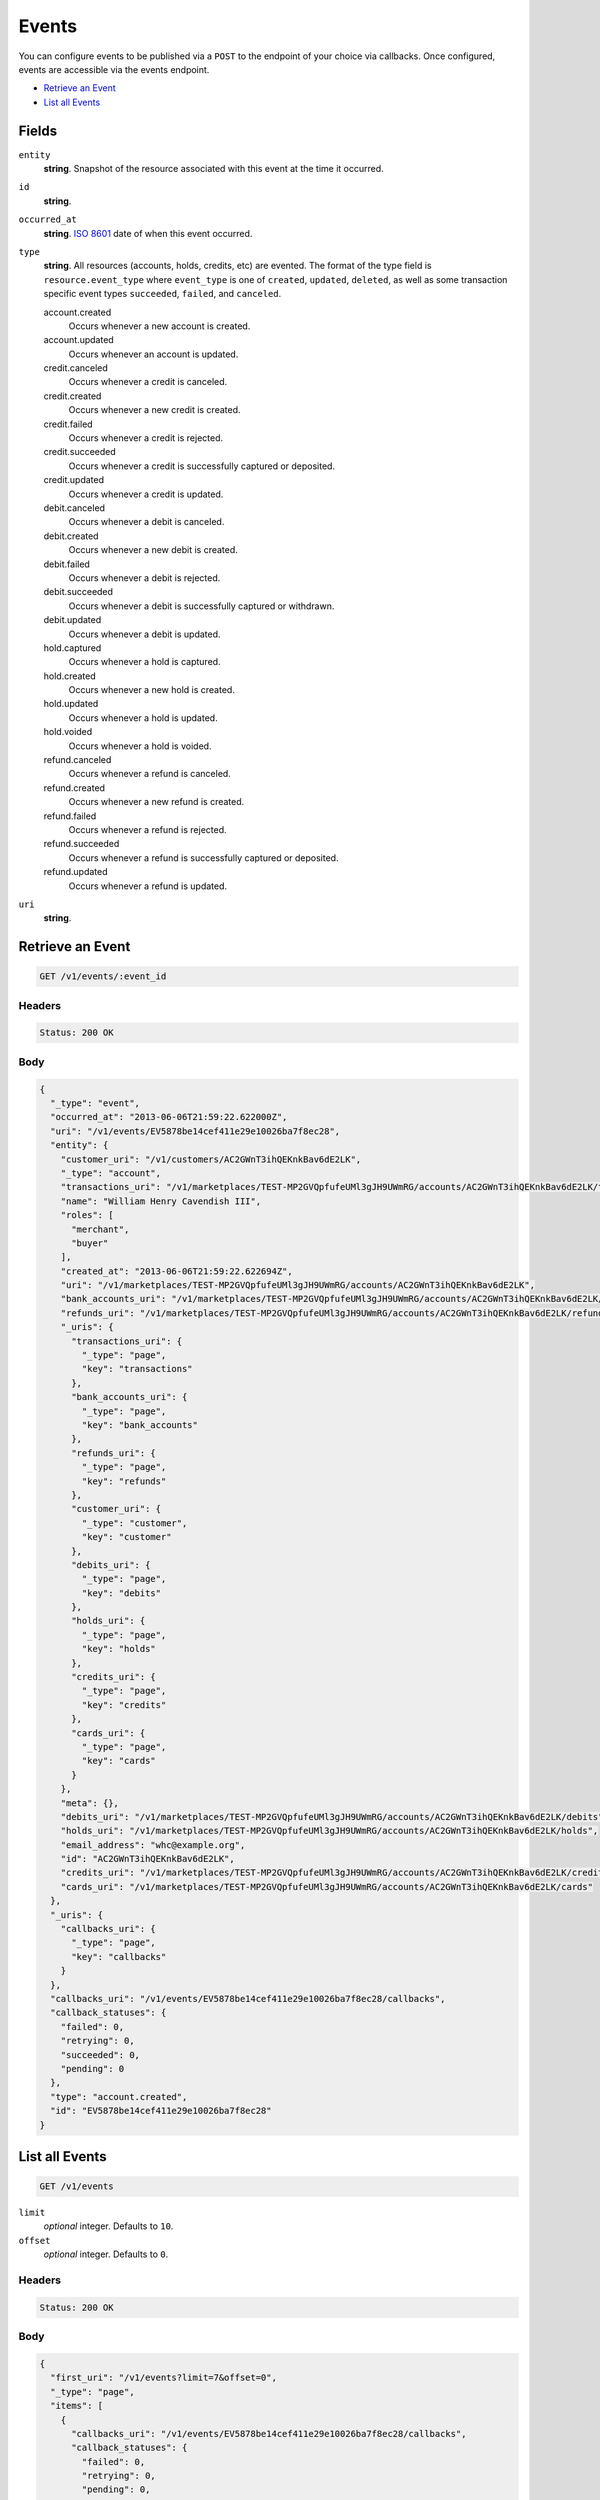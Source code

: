 Events
=======

.. _events:

You can configure events to be published via a ``POST`` to the endpoint of
your choice via callbacks. Once configured, events are accessible via the
events endpoint.

- `Retrieve an Event`_
- `List all Events`_

Fields
------

``entity``
   **string**. Snapshot of the resource associated with this event at the time it
   occurred.

``id``
   **string**.

``occurred_at``
   **string**. `ISO 8601 <http://www.w3.org/QA/Tips/iso-date>`_ date of when this
   event occurred.

``type``
   **string**. All resources (accounts, holds, credits, etc) are evented. The format of
   the type field is ``resource.event_type`` where ``event_type`` is one of
   ``created``, ``updated``, ``deleted``, as well as some transaction
   specific event types ``succeeded``, ``failed``, and ``canceled``.

   account.created
      Occurs whenever a new account is created.
   
   account.updated
      Occurs whenever an account is updated.
   
   credit.canceled
      Occurs whenever a credit is canceled.
   
   credit.created
      Occurs whenever a new credit is created.
   
   credit.failed
      Occurs whenever a credit is rejected.
   
   credit.succeeded
      Occurs whenever a credit is successfully captured or deposited.
   
   credit.updated
      Occurs whenever a credit is updated.
   
   debit.canceled
      Occurs whenever a debit is canceled.
   
   debit.created
      Occurs whenever a new debit is created.
   
   debit.failed
      Occurs whenever a debit is rejected.
   
   debit.succeeded
      Occurs whenever a debit is successfully captured or withdrawn.
   
   debit.updated
      Occurs whenever a debit is updated.
   
   hold.captured
      Occurs whenever a hold is captured.
   
   hold.created
      Occurs whenever a new hold is created.
   
   hold.updated
      Occurs whenever a hold is updated.
   
   hold.voided
      Occurs whenever a hold is voided.
   
   refund.canceled
      Occurs whenever a refund is canceled.
   
   refund.created
      Occurs whenever a new refund is created.
   
   refund.failed
      Occurs whenever a refund is rejected.
   
   refund.succeeded
      Occurs whenever a refund is successfully captured or deposited.
   
   refund.updated
      Occurs whenever a refund is updated.
   
``uri``
   **string**.

Retrieve an Event
-----------------

.. code::


   GET /v1/events/:event_id


Headers
^^^^^^^

.. code::

   Status: 200 OK


Body
^^^^

.. code:: javascript

   {
     "_type": "event", 
     "occurred_at": "2013-06-06T21:59:22.622000Z", 
     "uri": "/v1/events/EV5878be14cef411e29e10026ba7f8ec28", 
     "entity": {
       "customer_uri": "/v1/customers/AC2GWnT3ihQEKnkBav6dE2LK", 
       "_type": "account", 
       "transactions_uri": "/v1/marketplaces/TEST-MP2GVQpfufeUMl3gJH9UWmRG/accounts/AC2GWnT3ihQEKnkBav6dE2LK/transactions", 
       "name": "William Henry Cavendish III", 
       "roles": [
         "merchant", 
         "buyer"
       ], 
       "created_at": "2013-06-06T21:59:22.622694Z", 
       "uri": "/v1/marketplaces/TEST-MP2GVQpfufeUMl3gJH9UWmRG/accounts/AC2GWnT3ihQEKnkBav6dE2LK", 
       "bank_accounts_uri": "/v1/marketplaces/TEST-MP2GVQpfufeUMl3gJH9UWmRG/accounts/AC2GWnT3ihQEKnkBav6dE2LK/bank_accounts", 
       "refunds_uri": "/v1/marketplaces/TEST-MP2GVQpfufeUMl3gJH9UWmRG/accounts/AC2GWnT3ihQEKnkBav6dE2LK/refunds", 
       "_uris": {
         "transactions_uri": {
           "_type": "page", 
           "key": "transactions"
         }, 
         "bank_accounts_uri": {
           "_type": "page", 
           "key": "bank_accounts"
         }, 
         "refunds_uri": {
           "_type": "page", 
           "key": "refunds"
         }, 
         "customer_uri": {
           "_type": "customer", 
           "key": "customer"
         }, 
         "debits_uri": {
           "_type": "page", 
           "key": "debits"
         }, 
         "holds_uri": {
           "_type": "page", 
           "key": "holds"
         }, 
         "credits_uri": {
           "_type": "page", 
           "key": "credits"
         }, 
         "cards_uri": {
           "_type": "page", 
           "key": "cards"
         }
       }, 
       "meta": {}, 
       "debits_uri": "/v1/marketplaces/TEST-MP2GVQpfufeUMl3gJH9UWmRG/accounts/AC2GWnT3ihQEKnkBav6dE2LK/debits", 
       "holds_uri": "/v1/marketplaces/TEST-MP2GVQpfufeUMl3gJH9UWmRG/accounts/AC2GWnT3ihQEKnkBav6dE2LK/holds", 
       "email_address": "whc@example.org", 
       "id": "AC2GWnT3ihQEKnkBav6dE2LK", 
       "credits_uri": "/v1/marketplaces/TEST-MP2GVQpfufeUMl3gJH9UWmRG/accounts/AC2GWnT3ihQEKnkBav6dE2LK/credits", 
       "cards_uri": "/v1/marketplaces/TEST-MP2GVQpfufeUMl3gJH9UWmRG/accounts/AC2GWnT3ihQEKnkBav6dE2LK/cards"
     }, 
     "_uris": {
       "callbacks_uri": {
         "_type": "page", 
         "key": "callbacks"
       }
     }, 
     "callbacks_uri": "/v1/events/EV5878be14cef411e29e10026ba7f8ec28/callbacks", 
     "callback_statuses": {
       "failed": 0, 
       "retrying": 0, 
       "succeeded": 0, 
       "pending": 0
     }, 
     "type": "account.created", 
     "id": "EV5878be14cef411e29e10026ba7f8ec28"
   }

List all Events
---------------

.. code::


   GET /v1/events

``limit``
    *optional* integer. Defaults to ``10``.

``offset``
    *optional* integer. Defaults to ``0``.


Headers
^^^^^^^

.. code::

   Status: 200 OK


Body
^^^^

.. code:: javascript

   {
     "first_uri": "/v1/events?limit=7&offset=0", 
     "_type": "page", 
     "items": [
       {
         "callbacks_uri": "/v1/events/EV5878be14cef411e29e10026ba7f8ec28/callbacks", 
         "callback_statuses": {
           "failed": 0, 
           "retrying": 0, 
           "pending": 0, 
           "succeeded": 0
         }, 
         "occurred_at": "2013-06-06T21:59:22.622000Z", 
         "_type": "event", 
         "uri": "/v1/events/EV5878be14cef411e29e10026ba7f8ec28", 
         "_uris": {
           "callbacks_uri": {
             "_type": "page", 
             "key": "callbacks"
           }
         }, 
         "entity": {
           "_type": "account", 
           "_uris": {
             "transactions_uri": {
               "_type": "page", 
               "key": "transactions"
             }, 
             "bank_accounts_uri": {
               "_type": "page", 
               "key": "bank_accounts"
             }, 
             "refunds_uri": {
               "_type": "page", 
               "key": "refunds"
             }, 
             "customer_uri": {
               "_type": "customer", 
               "key": "customer"
             }, 
             "debits_uri": {
               "_type": "page", 
               "key": "debits"
             }, 
             "holds_uri": {
               "_type": "page", 
               "key": "holds"
             }, 
             "credits_uri": {
               "_type": "page", 
               "key": "credits"
             }, 
             "cards_uri": {
               "_type": "page", 
               "key": "cards"
             }
           }, 
           "transactions_uri": "/v1/marketplaces/TEST-MP2GVQpfufeUMl3gJH9UWmRG/accounts/AC2GWnT3ihQEKnkBav6dE2LK/transactions", 
           "name": "William Henry Cavendish III", 
           "roles": [
             "merchant", 
             "buyer"
           ], 
           "created_at": "2013-06-06T21:59:22.622694Z", 
           "uri": "/v1/marketplaces/TEST-MP2GVQpfufeUMl3gJH9UWmRG/accounts/AC2GWnT3ihQEKnkBav6dE2LK", 
           "holds_uri": "/v1/marketplaces/TEST-MP2GVQpfufeUMl3gJH9UWmRG/accounts/AC2GWnT3ihQEKnkBav6dE2LK/holds", 
           "bank_accounts_uri": "/v1/marketplaces/TEST-MP2GVQpfufeUMl3gJH9UWmRG/accounts/AC2GWnT3ihQEKnkBav6dE2LK/bank_accounts", 
           "refunds_uri": "/v1/marketplaces/TEST-MP2GVQpfufeUMl3gJH9UWmRG/accounts/AC2GWnT3ihQEKnkBav6dE2LK/refunds", 
           "customer_uri": "/v1/customers/AC2GWnT3ihQEKnkBav6dE2LK", 
           "meta": {}, 
           "debits_uri": "/v1/marketplaces/TEST-MP2GVQpfufeUMl3gJH9UWmRG/accounts/AC2GWnT3ihQEKnkBav6dE2LK/debits", 
           "email_address": "whc@example.org", 
           "id": "AC2GWnT3ihQEKnkBav6dE2LK", 
           "credits_uri": "/v1/marketplaces/TEST-MP2GVQpfufeUMl3gJH9UWmRG/accounts/AC2GWnT3ihQEKnkBav6dE2LK/credits", 
           "cards_uri": "/v1/marketplaces/TEST-MP2GVQpfufeUMl3gJH9UWmRG/accounts/AC2GWnT3ihQEKnkBav6dE2LK/cards"
         }, 
         "type": "account.created", 
         "id": "EV5878be14cef411e29e10026ba7f8ec28"
       }, 
       {
         "callbacks_uri": "/v1/events/EV58af4740cef411e29e10026ba7f8ec28/callbacks", 
         "callback_statuses": {
           "failed": 0, 
           "retrying": 0, 
           "pending": 0, 
           "succeeded": 0
         }, 
         "occurred_at": "2013-06-06T21:59:22.979000Z", 
         "_type": "event", 
         "uri": "/v1/events/EV58af4740cef411e29e10026ba7f8ec28", 
         "_uris": {
           "callbacks_uri": {
             "_type": "page", 
             "key": "callbacks"
           }
         }, 
         "entity": {
           "_type": "account", 
           "_uris": {
             "transactions_uri": {
               "_type": "page", 
               "key": "transactions"
             }, 
             "bank_accounts_uri": {
               "_type": "page", 
               "key": "bank_accounts"
             }, 
             "refunds_uri": {
               "_type": "page", 
               "key": "refunds"
             }, 
             "customer_uri": {
               "_type": "customer", 
               "key": "customer"
             }, 
             "debits_uri": {
               "_type": "page", 
               "key": "debits"
             }, 
             "holds_uri": {
               "_type": "page", 
               "key": "holds"
             }, 
             "credits_uri": {
               "_type": "page", 
               "key": "credits"
             }, 
             "cards_uri": {
               "_type": "page", 
               "key": "cards"
             }
           }, 
           "transactions_uri": "/v1/marketplaces/TEST-MP2GVQpfufeUMl3gJH9UWmRG/accounts/AC2Hle9VkSH5UY2dxhVpZHWE/transactions", 
           "name": null, 
           "roles": [], 
           "created_at": "2013-06-06T21:59:22.979702Z", 
           "uri": "/v1/marketplaces/TEST-MP2GVQpfufeUMl3gJH9UWmRG/accounts/AC2Hle9VkSH5UY2dxhVpZHWE", 
           "holds_uri": "/v1/marketplaces/TEST-MP2GVQpfufeUMl3gJH9UWmRG/accounts/AC2Hle9VkSH5UY2dxhVpZHWE/holds", 
           "bank_accounts_uri": "/v1/marketplaces/TEST-MP2GVQpfufeUMl3gJH9UWmRG/accounts/AC2Hle9VkSH5UY2dxhVpZHWE/bank_accounts", 
           "refunds_uri": "/v1/marketplaces/TEST-MP2GVQpfufeUMl3gJH9UWmRG/accounts/AC2Hle9VkSH5UY2dxhVpZHWE/refunds", 
           "customer_uri": "/v1/customers/AC2Hle9VkSH5UY2dxhVpZHWE", 
           "meta": {}, 
           "debits_uri": "/v1/marketplaces/TEST-MP2GVQpfufeUMl3gJH9UWmRG/accounts/AC2Hle9VkSH5UY2dxhVpZHWE/debits", 
           "email_address": "escrow@poundpay.com", 
           "id": "AC2Hle9VkSH5UY2dxhVpZHWE", 
           "credits_uri": "/v1/marketplaces/TEST-MP2GVQpfufeUMl3gJH9UWmRG/accounts/AC2Hle9VkSH5UY2dxhVpZHWE/credits", 
           "cards_uri": "/v1/marketplaces/TEST-MP2GVQpfufeUMl3gJH9UWmRG/accounts/AC2Hle9VkSH5UY2dxhVpZHWE/cards"
         }, 
         "type": "account.created", 
         "id": "EV58af4740cef411e29e10026ba7f8ec28"
       }, 
       {
         "callbacks_uri": "/v1/events/EV58af4c18cef411e29e10026ba7f8ec28/callbacks", 
         "callback_statuses": {
           "failed": 0, 
           "retrying": 0, 
           "pending": 0, 
           "succeeded": 0
         }, 
         "occurred_at": "2013-06-06T21:59:22.980000Z", 
         "_type": "event", 
         "uri": "/v1/events/EV58af4c18cef411e29e10026ba7f8ec28", 
         "_uris": {
           "callbacks_uri": {
             "_type": "page", 
             "key": "callbacks"
           }
         }, 
         "entity": {
           "_type": "account", 
           "_uris": {
             "transactions_uri": {
               "_type": "page", 
               "key": "transactions"
             }, 
             "bank_accounts_uri": {
               "_type": "page", 
               "key": "bank_accounts"
             }, 
             "refunds_uri": {
               "_type": "page", 
               "key": "refunds"
             }, 
             "customer_uri": {
               "_type": "customer", 
               "key": "customer"
             }, 
             "debits_uri": {
               "_type": "page", 
               "key": "debits"
             }, 
             "holds_uri": {
               "_type": "page", 
               "key": "holds"
             }, 
             "credits_uri": {
               "_type": "page", 
               "key": "credits"
             }, 
             "cards_uri": {
               "_type": "page", 
               "key": "cards"
             }
           }, 
           "transactions_uri": "/v1/marketplaces/TEST-MP2GVQpfufeUMl3gJH9UWmRG/accounts/AC2HlmvxbUwTg1WWMxt6bVzy/transactions", 
           "name": null, 
           "roles": [
             "merchant", 
             "buyer"
           ], 
           "created_at": "2013-06-06T21:59:22.980795Z", 
           "uri": "/v1/marketplaces/TEST-MP2GVQpfufeUMl3gJH9UWmRG/accounts/AC2HlmvxbUwTg1WWMxt6bVzy", 
           "holds_uri": "/v1/marketplaces/TEST-MP2GVQpfufeUMl3gJH9UWmRG/accounts/AC2HlmvxbUwTg1WWMxt6bVzy/holds", 
           "bank_accounts_uri": "/v1/marketplaces/TEST-MP2GVQpfufeUMl3gJH9UWmRG/accounts/AC2HlmvxbUwTg1WWMxt6bVzy/bank_accounts", 
           "refunds_uri": "/v1/marketplaces/TEST-MP2GVQpfufeUMl3gJH9UWmRG/accounts/AC2HlmvxbUwTg1WWMxt6bVzy/refunds", 
           "customer_uri": "/v1/customers/AC2HlmvxbUwTg1WWMxt6bVzy", 
           "meta": {}, 
           "debits_uri": "/v1/marketplaces/TEST-MP2GVQpfufeUMl3gJH9UWmRG/accounts/AC2HlmvxbUwTg1WWMxt6bVzy/debits", 
           "email_address": "fee@poundpay.com", 
           "id": "AC2HlmvxbUwTg1WWMxt6bVzy", 
           "credits_uri": "/v1/marketplaces/TEST-MP2GVQpfufeUMl3gJH9UWmRG/accounts/AC2HlmvxbUwTg1WWMxt6bVzy/credits", 
           "cards_uri": "/v1/marketplaces/TEST-MP2GVQpfufeUMl3gJH9UWmRG/accounts/AC2HlmvxbUwTg1WWMxt6bVzy/cards"
         }, 
         "type": "account.created", 
         "id": "EV58af4c18cef411e29e10026ba7f8ec28"
       }, 
       {
         "callbacks_uri": "/v1/events/EV58b4ed6ccef411e29e10026ba7f8ec28/callbacks", 
         "callback_statuses": {
           "failed": 0, 
           "retrying": 0, 
           "pending": 0, 
           "succeeded": 0
         }, 
         "occurred_at": "2013-06-06T21:59:22.984000Z", 
         "_type": "event", 
         "uri": "/v1/events/EV58b4ed6ccef411e29e10026ba7f8ec28", 
         "_uris": {
           "callbacks_uri": {
             "_type": "page", 
             "key": "callbacks"
           }
         }, 
         "entity": {
           "routing_number": "121042882", 
           "bank_name": "WELLS FARGO BANK NA", 
           "_type": "bank_account", 
           "name": "TEST-MERCHANT-BANK-ACCOUNT", 
           "_uris": {
             "credits_uri": {
               "_type": "page", 
               "key": "credits"
             }, 
             "customer_uri": {
               "_type": "customer", 
               "key": "customer"
             }, 
             "account_uri": {
               "_type": "account", 
               "key": "account"
             }, 
             "verifications_uri": {
               "_type": "page", 
               "key": "verifications"
             }
           }, 
           "bank_code": "121042882", 
           "can_debit": true, 
           "created_at": "2013-06-06T21:59:22.984307Z", 
           "verification_uri": null, 
           "uri": "/v1/marketplaces/TEST-MP2GVQpfufeUMl3gJH9UWmRG/accounts/AC2GWnT3ihQEKnkBav6dE2LK/bank_accounts/BA2HlyWshkJyToDzsY1oVi5i", 
           "is_valid": true, 
           "customer_uri": "/v1/customers/AC2GWnT3ihQEKnkBav6dE2LK", 
           "meta": {}, 
           "account_uri": "/v1/marketplaces/TEST-MP2GVQpfufeUMl3gJH9UWmRG/accounts/AC2GWnT3ihQEKnkBav6dE2LK", 
           "last_four": "5555", 
           "fingerprint": "6ybvaLUrJy07phK2EQ7pVk", 
           "credits_uri": "/v1/bank_accounts/BA2HlyWshkJyToDzsY1oVi5i/credits", 
           "type": "CHECKING", 
           "id": "BA2HlyWshkJyToDzsY1oVi5i", 
           "verifications_uri": "/v1/bank_accounts/BA2HlyWshkJyToDzsY1oVi5i/verifications", 
           "account_number": "xxxxxxxxxxx5555"
         }, 
         "type": "bank_account.created", 
         "id": "EV58b4ed6ccef411e29e10026ba7f8ec28"
       }, 
       {
         "callbacks_uri": "/v1/events/EV59149122cef411e29333026ba7cd33d0/callbacks", 
         "callback_statuses": {
           "failed": 0, 
           "retrying": 0, 
           "pending": 0, 
           "succeeded": 0
         }, 
         "occurred_at": "2013-06-06T21:59:23.640000Z", 
         "_type": "event", 
         "uri": "/v1/events/EV59149122cef411e29333026ba7cd33d0", 
         "_uris": {
           "callbacks_uri": {
             "_type": "page", 
             "key": "callbacks"
           }
         }, 
         "entity": {
           "security_code_check": "true", 
           "customer_uri": null, 
           "_type": "card", 
           "postal_code_check": "true", 
           "hash": "bd1c247d10c71b3134056f83165826241115d8e55fc107d303eeab955338eba2", 
           "country_code": "USA", 
           "expiration_year": 2014, 
           "_uris": {}, 
           "created_at": "2013-06-06T21:59:23.640139Z", 
           "uri": "/v1/marketplaces/TEST-MP2GVQpfufeUMl3gJH9UWmRG/cards/CC2I5ju5j8rW2gd1ZVvTPGLe", 
           "id": "CC2I5ju5j8rW2gd1ZVvTPGLe", 
           "expiration_month": 4, 
           "is_valid": true, 
           "meta": {}, 
           "postal_code": "10023", 
           "account_uri": null, 
           "last_four": "1111", 
           "card_type": "VISA", 
           "brand": "Visa", 
           "street_address": "167 West 74th Street", 
           "name": "Benny Riemann"
         }, 
         "type": "card.created", 
         "id": "EV59149122cef411e29333026ba7cd33d0"
       }, 
       {
         "callbacks_uri": "/v1/events/EV59282502cef411e28974026ba7f8ec28/callbacks", 
         "callback_statuses": {
           "failed": 0, 
           "retrying": 0, 
           "pending": 0, 
           "succeeded": 0
         }, 
         "occurred_at": "2013-06-06T21:59:24.056000Z", 
         "_type": "event", 
         "uri": "/v1/events/EV59282502cef411e28974026ba7f8ec28", 
         "_uris": {
           "callbacks_uri": {
             "_type": "page", 
             "key": "callbacks"
           }
         }, 
         "entity": {
           "_type": "account", 
           "_uris": {
             "transactions_uri": {
               "_type": "page", 
               "key": "transactions"
             }, 
             "bank_accounts_uri": {
               "_type": "page", 
               "key": "bank_accounts"
             }, 
             "refunds_uri": {
               "_type": "page", 
               "key": "refunds"
             }, 
             "customer_uri": {
               "_type": "customer", 
               "key": "customer"
             }, 
             "debits_uri": {
               "_type": "page", 
               "key": "debits"
             }, 
             "holds_uri": {
               "_type": "page", 
               "key": "holds"
             }, 
             "credits_uri": {
               "_type": "page", 
               "key": "credits"
             }, 
             "cards_uri": {
               "_type": "page", 
               "key": "cards"
             }
           }, 
           "transactions_uri": "/v1/marketplaces/TEST-MP2GVQpfufeUMl3gJH9UWmRG/accounts/AC2IeyzRJbL9DnV4nRy1RyQw/transactions", 
           "name": "Benny Riemann", 
           "roles": [
             "buyer"
           ], 
           "created_at": "2013-06-06T21:59:23.772410Z", 
           "uri": "/v1/marketplaces/TEST-MP2GVQpfufeUMl3gJH9UWmRG/accounts/AC2IeyzRJbL9DnV4nRy1RyQw", 
           "holds_uri": "/v1/marketplaces/TEST-MP2GVQpfufeUMl3gJH9UWmRG/accounts/AC2IeyzRJbL9DnV4nRy1RyQw/holds", 
           "bank_accounts_uri": "/v1/marketplaces/TEST-MP2GVQpfufeUMl3gJH9UWmRG/accounts/AC2IeyzRJbL9DnV4nRy1RyQw/bank_accounts", 
           "refunds_uri": "/v1/marketplaces/TEST-MP2GVQpfufeUMl3gJH9UWmRG/accounts/AC2IeyzRJbL9DnV4nRy1RyQw/refunds", 
           "customer_uri": "/v1/customers/AC2IeyzRJbL9DnV4nRy1RyQw", 
           "meta": {}, 
           "debits_uri": "/v1/marketplaces/TEST-MP2GVQpfufeUMl3gJH9UWmRG/accounts/AC2IeyzRJbL9DnV4nRy1RyQw/debits", 
           "email_address": null, 
           "id": "AC2IeyzRJbL9DnV4nRy1RyQw", 
           "credits_uri": "/v1/marketplaces/TEST-MP2GVQpfufeUMl3gJH9UWmRG/accounts/AC2IeyzRJbL9DnV4nRy1RyQw/credits", 
           "cards_uri": "/v1/marketplaces/TEST-MP2GVQpfufeUMl3gJH9UWmRG/accounts/AC2IeyzRJbL9DnV4nRy1RyQw/cards"
         }, 
         "type": "account.created", 
         "id": "EV59282502cef411e28974026ba7f8ec28"
       }, 
       {
         "callbacks_uri": "/v1/events/EV5953bee2cef411e28974026ba7f8ec28/callbacks", 
         "callback_statuses": {
           "failed": 0, 
           "retrying": 0, 
           "pending": 0, 
           "succeeded": 0
         }, 
         "occurred_at": "2013-06-06T21:59:24.057000Z", 
         "_type": "event", 
         "uri": "/v1/events/EV5953bee2cef411e28974026ba7f8ec28", 
         "_uris": {
           "callbacks_uri": {
             "_type": "page", 
             "key": "callbacks"
           }
         }, 
         "entity": {
           "security_code_check": "true", 
           "customer_uri": "/v1/customers/AC2IeyzRJbL9DnV4nRy1RyQw", 
           "_type": "card", 
           "postal_code_check": "true", 
           "hash": "bd1c247d10c71b3134056f83165826241115d8e55fc107d303eeab955338eba2", 
           "country_code": "USA", 
           "expiration_year": 2014, 
           "_uris": {
             "customer_uri": {
               "_type": "customer", 
               "key": "customer"
             }, 
             "account_uri": {
               "_type": "account", 
               "key": "account"
             }
           }, 
           "created_at": "2013-06-06T21:59:23.640139Z", 
           "uri": "/v1/marketplaces/TEST-MP2GVQpfufeUMl3gJH9UWmRG/accounts/AC2IeyzRJbL9DnV4nRy1RyQw/cards/CC2I5ju5j8rW2gd1ZVvTPGLe", 
           "id": "CC2I5ju5j8rW2gd1ZVvTPGLe", 
           "expiration_month": 4, 
           "is_valid": true, 
           "meta": {}, 
           "postal_code": "10023", 
           "account_uri": "/v1/marketplaces/TEST-MP2GVQpfufeUMl3gJH9UWmRG/accounts/AC2IeyzRJbL9DnV4nRy1RyQw", 
           "last_four": "1111", 
           "card_type": "VISA", 
           "brand": "Visa", 
           "street_address": "167 West 74th Street", 
           "name": "Benny Riemann"
         }, 
         "type": "card.updated", 
         "id": "EV5953bee2cef411e28974026ba7f8ec28"
       }
     ], 
     "previous_uri": null, 
     "uri": "/v1/events?limit=7&offset=0", 
     "_uris": {
       "first_uri": {
         "_type": "page", 
         "key": "first"
       }, 
       "next_uri": {
         "_type": "page", 
         "key": "next"
       }, 
       "previous_uri": {
         "_type": "page", 
         "key": "previous"
       }, 
       "last_uri": {
         "_type": "page", 
         "key": "last"
       }
     }, 
     "limit": 7, 
     "offset": 0, 
     "total": 221, 
     "next_uri": "/v1/events?limit=7&offset=7", 
     "last_uri": "/v1/events?limit=7&offset=217"
   }

